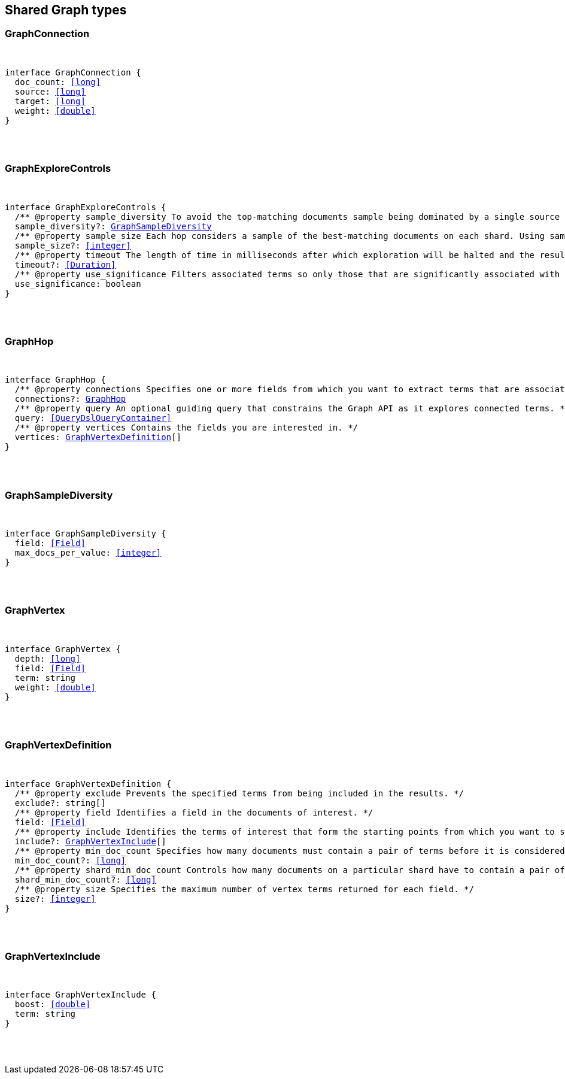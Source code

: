 [[reference-shared-types-graph-types]]

////////
===========================================================================================================================
||                                                                                                                       ||
||                                                                                                                       ||
||                                                                                                                       ||
||        ██████╗ ███████╗ █████╗ ██████╗ ███╗   ███╗███████╗                                                            ||
||        ██╔══██╗██╔════╝██╔══██╗██╔══██╗████╗ ████║██╔════╝                                                            ||
||        ██████╔╝█████╗  ███████║██║  ██║██╔████╔██║█████╗                                                              ||
||        ██╔══██╗██╔══╝  ██╔══██║██║  ██║██║╚██╔╝██║██╔══╝                                                              ||
||        ██║  ██║███████╗██║  ██║██████╔╝██║ ╚═╝ ██║███████╗                                                            ||
||        ╚═╝  ╚═╝╚══════╝╚═╝  ╚═╝╚═════╝ ╚═╝     ╚═╝╚══════╝                                                            ||
||                                                                                                                       ||
||                                                                                                                       ||
||    This file is autogenerated, DO NOT send pull requests that changes this file directly.                             ||
||    You should update the script that does the generation, which can be found in:                                      ||
||    https://github.com/elastic/elastic-client-generator-js                                                             ||
||                                                                                                                       ||
||    You can run the script with the following command:                                                                 ||
||       npm run elasticsearch -- --version <version>                                                                    ||
||                                                                                                                       ||
||                                                                                                                       ||
||                                                                                                                       ||
===========================================================================================================================
////////



== Shared Graph types


[discrete]
[[GraphConnection]]
=== GraphConnection

[pass]
++++
<pre>
++++
interface GraphConnection {
  doc_count: <<long>>
  source: <<long>>
  target: <<long>>
  weight: <<double>>
}
[pass]
++++
</pre>
++++

[discrete]
[[GraphExploreControls]]
=== GraphExploreControls

[pass]
++++
<pre>
++++
interface GraphExploreControls {
  pass:[/**] @property sample_diversity To avoid the top-matching documents sample being dominated by a single source of results, it is sometimes necessary to request diversity in the sample. You can do this by selecting a single-value field and setting a maximum number of documents per value for that field. */
  sample_diversity?: <<GraphSampleDiversity>>
  pass:[/**] @property sample_size Each hop considers a sample of the best-matching documents on each shard. Using samples improves the speed of execution and keeps exploration focused on meaningfully-connected terms. Very small values (less than 50) might not provide sufficient weight-of-evidence to identify significant connections between terms. Very large sample sizes can dilute the quality of the results and increase execution times. */
  sample_size?: <<integer>>
  pass:[/**] @property timeout The length of time in milliseconds after which exploration will be halted and the results gathered so far are returned. This timeout is honored on a best-effort basis. Execution might overrun this timeout if, for example, a <<long>> pause is encountered while FieldData is loaded for a field. */
  timeout?: <<Duration>>
  pass:[/**] @property use_significance Filters associated terms so only those that are significantly associated with your query are included. */
  use_significance: boolean
}
[pass]
++++
</pre>
++++

[discrete]
[[GraphHop]]
=== GraphHop

[pass]
++++
<pre>
++++
interface GraphHop {
  pass:[/**] @property connections Specifies one or more fields from which you want to extract terms that are associated with the specified vertices. */
  connections?: <<GraphHop>>
  pass:[/**] @property query An optional guiding query that constrains the Graph API as it explores connected terms. */
  query: <<QueryDslQueryContainer>>
  pass:[/**] @property vertices Contains the fields you are interested in. */
  vertices: <<GraphVertexDefinition>>[]
}
[pass]
++++
</pre>
++++

[discrete]
[[GraphSampleDiversity]]
=== GraphSampleDiversity

[pass]
++++
<pre>
++++
interface GraphSampleDiversity {
  field: <<Field>>
  max_docs_per_value: <<integer>>
}
[pass]
++++
</pre>
++++

[discrete]
[[GraphVertex]]
=== GraphVertex

[pass]
++++
<pre>
++++
interface GraphVertex {
  depth: <<long>>
  field: <<Field>>
  term: string
  weight: <<double>>
}
[pass]
++++
</pre>
++++

[discrete]
[[GraphVertexDefinition]]
=== GraphVertexDefinition

[pass]
++++
<pre>
++++
interface GraphVertexDefinition {
  pass:[/**] @property exclude Prevents the specified terms from being included in the results. */
  exclude?: string[]
  pass:[/**] @property field Identifies a field in the documents of interest. */
  field: <<Field>>
  pass:[/**] @property include Identifies the terms of interest that form the starting points from which you want to spider out. */
  include?: <<GraphVertexInclude>>[]
  pass:[/**] @property min_doc_count Specifies how many documents must contain a pair of terms before it is considered to be a useful connection. This setting acts as a certainty threshold. */
  min_doc_count?: <<long>>
  pass:[/**] @property shard_min_doc_count Controls how many documents on a particular shard have to contain a pair of terms before the connection is returned for global consideration. */
  shard_min_doc_count?: <<long>>
  pass:[/**] @property size Specifies the maximum number of vertex terms returned for each field. */
  size?: <<integer>>
}
[pass]
++++
</pre>
++++

[discrete]
[[GraphVertexInclude]]
=== GraphVertexInclude

[pass]
++++
<pre>
++++
interface GraphVertexInclude {
  boost: <<double>>
  term: string
}
[pass]
++++
</pre>
++++
